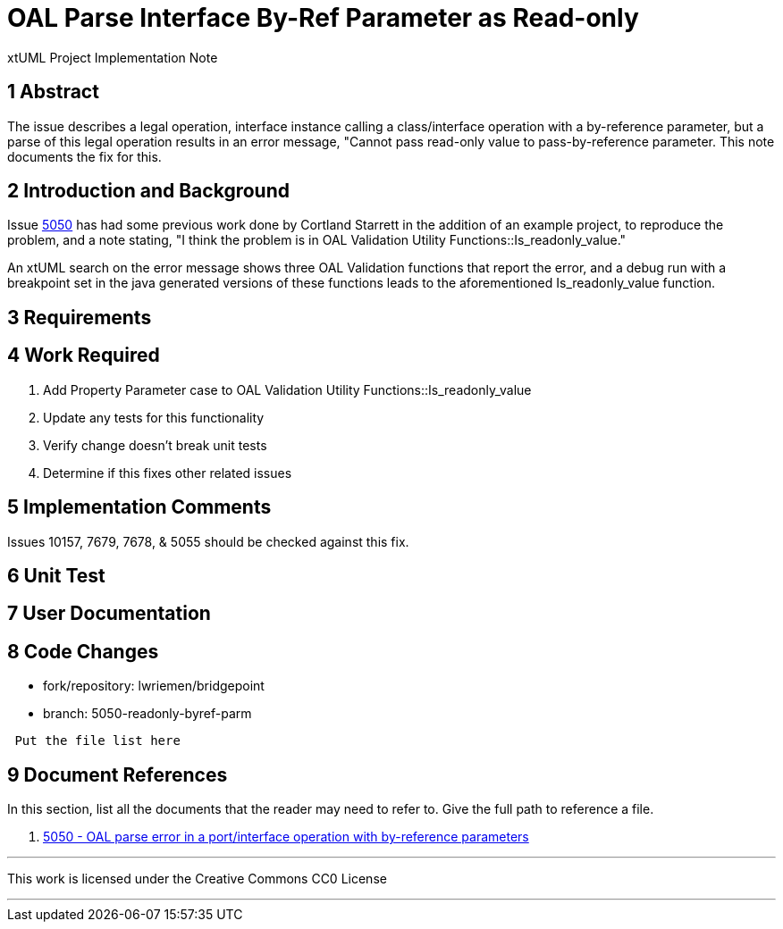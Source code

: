 = OAL Parse Interface By-Ref Parameter as Read-only

xtUML Project Implementation Note

== 1 Abstract

The issue describes a legal operation, interface instance calling a
class/interface operation with a by-reference parameter, but a parse of this
legal operation results in an error message, "Cannot pass read-only value to
pass-by-reference parameter. This note documents the fix for this.

== 2 Introduction and Background

Issue <<dr-1, 5050>> has had some previous work done by Cortland Starrett in 
the addition of an example project, to reproduce the problem, and a note 
stating, "I think the problem is in OAL Validation Utility 
Functions::Is_readonly_value."

An xtUML search on the error message shows three OAL Validation functions that
report the error, and a debug run with a breakpoint set in the java generated
versions of these functions leads to the aforementioned Is_readonly_value
function.

== 3 Requirements

== 4 Work Required

. Add Property Parameter case to OAL Validation Utility Functions::Is_readonly_value
. Update any tests for this functionality
. Verify change doesn't break unit tests
. Determine if this fixes other related issues

== 5 Implementation Comments

Issues 10157, 7679, 7678, & 5055 should be checked against this fix.

== 6 Unit Test

== 7 User Documentation

== 8 Code Changes

- fork/repository:  lwriemen/bridgepoint
- branch:  5050-readonly-byref-parm

----
 Put the file list here
----

== 9 Document References

In this section, list all the documents that the reader may need to refer to.
Give the full path to reference a file.

. [[dr-1]] https://support.onefact.net/issues/5050[5050 - OAL parse error in a port/interface operation with by-reference parameters]

---

This work is licensed under the Creative Commons CC0 License

---
